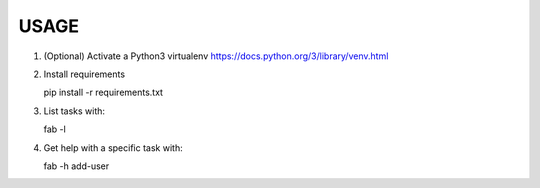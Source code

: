 USAGE
=====

1. (Optional) Activate a Python3 virtualenv https://docs.python.org/3/library/venv.html

2. Install requirements

   pip install -r requirements.txt

3. List tasks with:

   fab -l

4. Get help with a specific task with:

   fab -h add-user 

